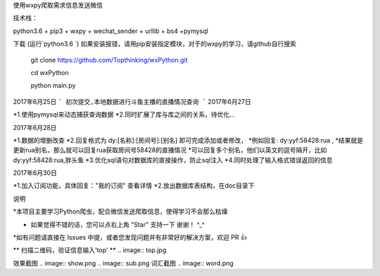 使用wxpy爬取需求信息发送微信

技术栈：

python3.6 + pip3 + wxpy + wechat_sender + urllib + bs4 +pymysql

下载 (运行`python3.6 `)
如果安装报错，请用pip安装指定模块，对于的wxpy的学习，请github自行搜索

 	git clone https://github.com/Topthinking/wxPython.git
	
 	cd wxPython

 	python main.py
 	
2017年6月25日
```
初次提交,本地数据进行斗鱼主播的直播情况查询
```
2017年6月27日

*1.使用pymysql来动态捕获查询数据
*2.同时扩展了库与库之间的关系，待优化...

2017年6月28日

*1.数据的增删改查
*2.回复格式为 dy:[名称]:[房间号]:[别名] 即可完成添加或者修改，
*例如回复: dy:yyf:58428:rua , 
*结果就是更新rua别名，那么就可以回复rua获取房间号58428的直播情况
*可以回复多个别名，他们以英文的逗号隔开，比如 dy:yyf:58428:rua,胖头鱼
*3.优化sql语句对数据库的直接操作，防止sql注入
*4.同时处理了输入格式错误返回的信息

2017年6月30日

*1.加入订阅功能，具体回复："我的订阅" 查看详情
*2.放出数据库表结构，在doc目录下

说明

*本项目主要学习Python爬虫，配合微信发送爬取信息，使得学习不会那么枯燥

* 如果觉得不错的话，您可以点右上角 "Star" 支持一下 谢谢！ ^_^

*如有问题请直接在 Issues 中提，或者您发现问题并有非常好的解决方案，欢迎 PR 👍

** 扫描二维码，验证信息输入'top' **
..  image:: top.jpg

效果截图
..  image:: show.png 
..  image:: sub.png 
词汇截图
..  image:: word.png
